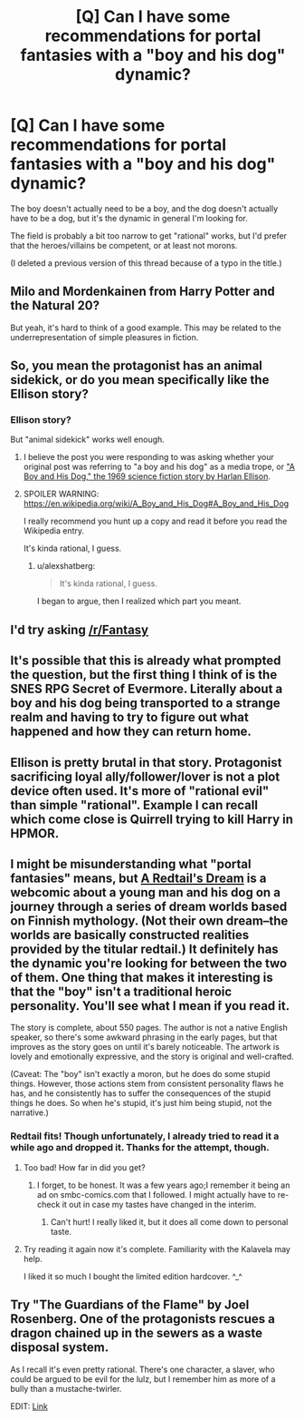 #+TITLE: [Q] Can I have some recommendations for portal fantasies with a "boy and his dog" dynamic?

* [Q] Can I have some recommendations for portal fantasies with a "boy and his dog" dynamic?
:PROPERTIES:
:Author: GaBeRockKing
:Score: 9
:DateUnix: 1486156580.0
:DateShort: 2017-Feb-04
:END:
The boy doesn't actually need to be a boy, and the dog doesn't actually have to be a dog, but it's the dynamic in general I'm looking for.

The field is probably a bit too narrow to get "rational" works, but I'd prefer that the heroes/villains be competent, or at least not morons.

(I deleted a previous version of this thread because of a typo in the title.)


** Milo and Mordenkainen from Harry Potter and the Natural 20?

But yeah, it's hard to think of a good example. This may be related to the underrepresentation of simple pleasures in fiction.
:PROPERTIES:
:Author: Charlie___
:Score: 6
:DateUnix: 1486193488.0
:DateShort: 2017-Feb-04
:END:


** So, you mean the protagonist has an animal sidekick, or do you mean specifically like the Ellison story?
:PROPERTIES:
:Author: ArgentStonecutter
:Score: 4
:DateUnix: 1486158478.0
:DateShort: 2017-Feb-04
:END:

*** Ellison story?

But "animal sidekick" works well enough.
:PROPERTIES:
:Author: GaBeRockKing
:Score: 1
:DateUnix: 1486167470.0
:DateShort: 2017-Feb-04
:END:

**** I believe the post you were responding to was asking whether your original post was referring to "a boy and his dog" as a media trope, or [[https://en.wikipedia.org/wiki/A_Boy_and_His_Dog]["A Boy and His Dog," the 1969 science fiction story by Harlan Ellison]].
:PROPERTIES:
:Author: Kuiper
:Score: 3
:DateUnix: 1486243859.0
:DateShort: 2017-Feb-05
:END:


**** SPOILER WARNING: [[https://en.wikipedia.org/wiki/A_Boy_and_His_Dog#A_Boy_and_His_Dog]]

I really recommend you hunt up a copy and read it before you read the Wikipedia entry.

It's kinda rational, I guess.
:PROPERTIES:
:Author: ArgentStonecutter
:Score: 3
:DateUnix: 1486392532.0
:DateShort: 2017-Feb-06
:END:

***** u/alexshatberg:
#+begin_quote
  It's kinda rational, I guess.
#+end_quote

I began to argue, then I realized which part you meant.
:PROPERTIES:
:Author: alexshatberg
:Score: 1
:DateUnix: 1486596860.0
:DateShort: 2017-Feb-09
:END:


** I'd try asking [[/r/Fantasy]]
:PROPERTIES:
:Author: All_in_bad_taste
:Score: 3
:DateUnix: 1486176945.0
:DateShort: 2017-Feb-04
:END:


** It's possible that this is already what prompted the question, but the first thing I think of is the SNES RPG Secret of Evermore. Literally about a boy and his dog being transported to a strange realm and having to try to figure out what happened and how they can return home.
:PROPERTIES:
:Author: Alphanos
:Score: 3
:DateUnix: 1486197860.0
:DateShort: 2017-Feb-04
:END:


** Ellison is pretty brutal in that story. Protagonist sacrificing loyal ally/follower/lover is not a plot device often used. It's more of "rational evil" than simple "rational". Example I can recall which come close is Quirrell trying to kill Harry in HPMOR.
:PROPERTIES:
:Author: serge_cell
:Score: 3
:DateUnix: 1486206099.0
:DateShort: 2017-Feb-04
:END:


** I might be misunderstanding what "portal fantasies" means, but [[http://www.minnasundberg.fi/comic/page00.php][A Redtail's Dream]] is a webcomic about a young man and his dog on a journey through a series of dream worlds based on Finnish mythology. (Not their own dream--the worlds are basically constructed realities provided by the titular redtail.) It definitely has the dynamic you're looking for between the two of them. One thing that makes it interesting is that the "boy" isn't a traditional heroic personality. You'll see what I mean if you read it.

The story is complete, about 550 pages. The author is not a native English speaker, so there's some awkward phrasing in the early pages, but that improves as the story goes on until it's barely noticeable. The artwork is lovely and emotionally expressive, and the story is original and well-crafted.

(Caveat: The "boy" isn't exactly a moron, but he does do some stupid things. However, those actions stem from consistent personality flaws he has, and he consistently has to suffer the consequences of the stupid things he does. So when he's stupid, it's just him being stupid, not the narrative.)
:PROPERTIES:
:Author: CeruleanTresses
:Score: 3
:DateUnix: 1486231012.0
:DateShort: 2017-Feb-04
:END:

*** Redtail fits! Though unfortunately, I already tried to read it a while ago and dropped it. Thanks for the attempt, though.
:PROPERTIES:
:Author: GaBeRockKing
:Score: 2
:DateUnix: 1486252663.0
:DateShort: 2017-Feb-05
:END:

**** Too bad! How far in did you get?
:PROPERTIES:
:Author: CeruleanTresses
:Score: 1
:DateUnix: 1486252831.0
:DateShort: 2017-Feb-05
:END:

***** I forget, to be honest. It was a few years ago;I remember it being an ad on smbc-comics.com that I followed. I might actually have to re-check it out in case my tastes have changed in the interim.
:PROPERTIES:
:Author: GaBeRockKing
:Score: 2
:DateUnix: 1486252996.0
:DateShort: 2017-Feb-05
:END:

****** Can't hurt! I really liked it, but it does all come down to personal taste.
:PROPERTIES:
:Author: CeruleanTresses
:Score: 1
:DateUnix: 1486253220.0
:DateShort: 2017-Feb-05
:END:


**** Try reading it again now it's complete. Familiarity with the Kalavela may help.

I liked it so much I bought the limited edition hardcover. ^_^
:PROPERTIES:
:Author: ArgentStonecutter
:Score: 1
:DateUnix: 1486392649.0
:DateShort: 2017-Feb-06
:END:


** Try "The Guardians of the Flame" by Joel Rosenberg. One of the protagonists rescues a dragon chained up in the sewers as a waste disposal system.

As I recall it's even pretty rational. There's one character, a slaver, who could be argued to be evil for the lulz, but I remember him as more of a bully than a mustache-twirler.

EDIT: [[https://en.m.wikipedia.org/wiki/Guardians_of_the_Flame][Link]]
:PROPERTIES:
:Author: eaglejarl
:Score: 1
:DateUnix: 1486189001.0
:DateShort: 2017-Feb-04
:END:
